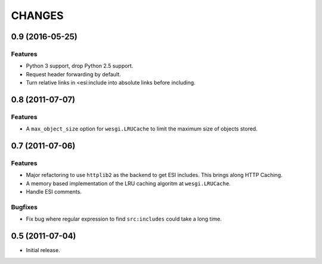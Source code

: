 CHANGES
=======

0.9 (2016-05-25)
----------------

Features
++++++++

- Python 3 support, drop Python 2.5 support.
- Request header forwarding by default.
- Turn relative links in <esi:include into absolute links before
  including.

0.8 (2011-07-07)
----------------

Features
++++++++

- A ``max_object_size`` option for ``wesgi.LRUCache`` to limit the maximum size
  of objects stored.

0.7 (2011-07-06)
----------------

Features
++++++++

- Major refactoring to use ``httplib2`` as the backend to get ESI includes. This
  brings along HTTP Caching.
- A memory based implementation of the LRU caching algoritm at ``wesgi.LRUCache``.
- Handle ESI comments.

Bugfixes
++++++++

- Fix bug where regular expression to find ``src:includes`` could take a long time.

0.5 (2011-07-04)
----------------

- Initial release.
